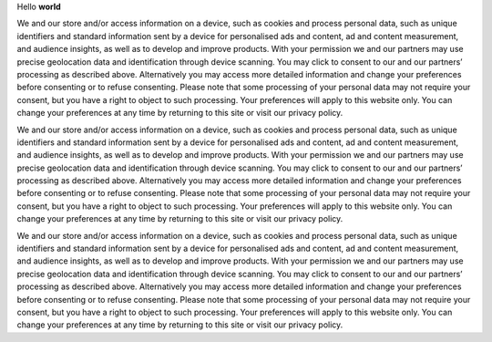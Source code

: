 Hello **world**

.. doxygenfile:: imu.h
   :project: DO-178C

We and our store and/or access information on a device, such as cookies and process personal data, such as unique identifiers and standard information sent by a device for personalised ads and content, ad and content measurement, and audience insights, as well as to develop and improve products. With your permission we and our partners may use precise geolocation data and identification through device scanning. You may click to consent to our and our partners’ processing as described above. Alternatively you may access more detailed information and change your preferences before consenting or to refuse consenting. Please note that some processing of your personal data may not require your consent, but you have a right to object to such processing. Your preferences will apply to this website only. You can change your preferences at any time by returning to this site or visit our privacy policy.

We and our store and/or access information on a device, such as cookies and process personal data, such as unique identifiers and standard information sent by a device for personalised ads and content, ad and content measurement, and audience insights, as well as to develop and improve products. With your permission we and our partners may use precise geolocation data and identification through device scanning. You may click to consent to our and our partners’ processing as described above. Alternatively you may access more detailed information and change your preferences before consenting or to refuse consenting. Please note that some processing of your personal data may not require your consent, but you have a right to object to such processing. Your preferences will apply to this website only. You can change your preferences at any time by returning to this site or visit our privacy policy.

We and our store and/or access information on a device, such as cookies and process personal data, such as unique identifiers and standard information sent by a device for personalised ads and content, ad and content measurement, and audience insights, as well as to develop and improve products. With your permission we and our partners may use precise geolocation data and identification through device scanning. You may click to consent to our and our partners’ processing as described above. Alternatively you may access more detailed information and change your preferences before consenting or to refuse consenting. Please note that some processing of your personal data may not require your consent, but you have a right to object to such processing. Your preferences will apply to this website only. You can change your preferences at any time by returning to this site or visit our privacy policy.
